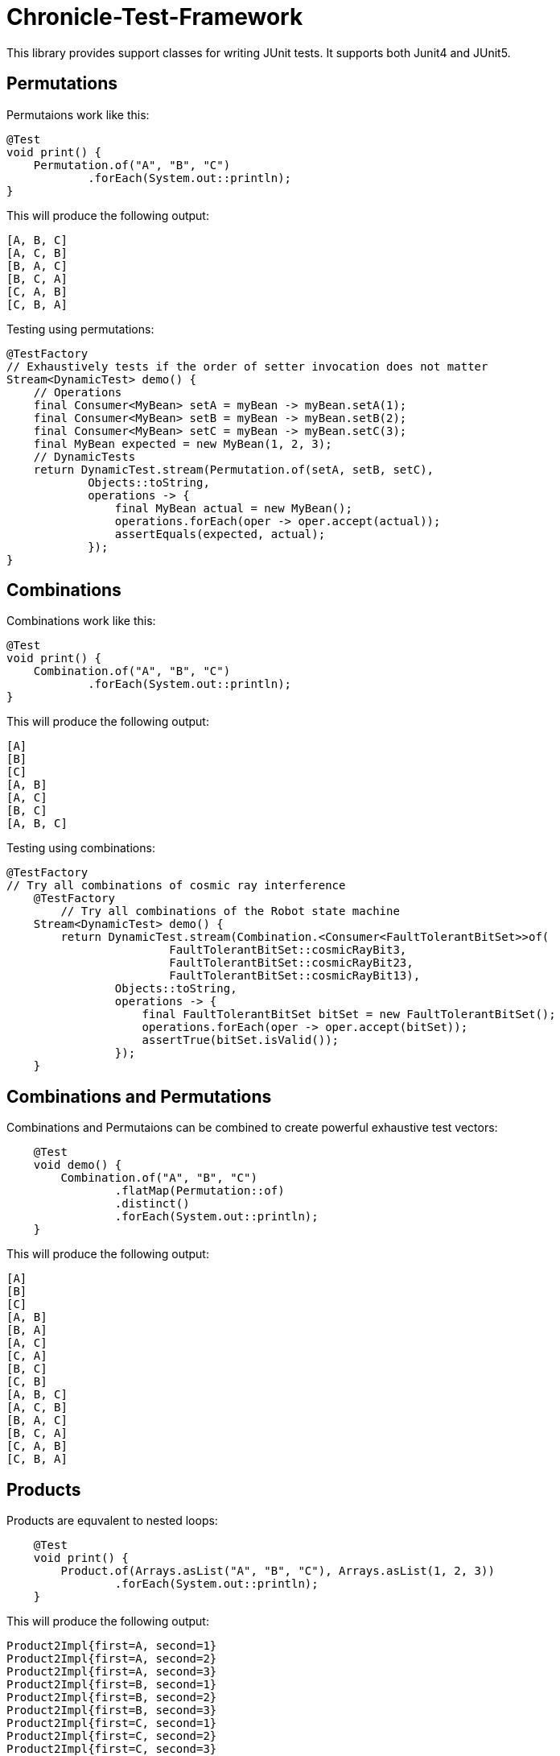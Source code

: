 = Chronicle-Test-Framework

This library provides support classes for writing JUnit tests. It supports both Junit4 and JUnit5.


== Permutations

Permutaions work like this:

[source, java]
----
@Test
void print() {
    Permutation.of("A", "B", "C")
            .forEach(System.out::println);
}
----

This will produce the following output:

[source, text]
----
[A, B, C]
[A, C, B]
[B, A, C]
[B, C, A]
[C, A, B]
[C, B, A]
----

Testing using permutations:

[source, java]
----
@TestFactory
// Exhaustively tests if the order of setter invocation does not matter
Stream<DynamicTest> demo() {
    // Operations
    final Consumer<MyBean> setA = myBean -> myBean.setA(1);
    final Consumer<MyBean> setB = myBean -> myBean.setB(2);
    final Consumer<MyBean> setC = myBean -> myBean.setC(3);
    final MyBean expected = new MyBean(1, 2, 3);
    // DynamicTests
    return DynamicTest.stream(Permutation.of(setA, setB, setC),
            Objects::toString,
            operations -> {
                final MyBean actual = new MyBean();
                operations.forEach(oper -> oper.accept(actual));
                assertEquals(expected, actual);
            });
}
----

== Combinations

Combinations work like this:

[source, java]
----
@Test
void print() {
    Combination.of("A", "B", "C")
            .forEach(System.out::println);
}
----

This will produce the following output:

[source, text]
----
[A]
[B]
[C]
[A, B]
[A, C]
[B, C]
[A, B, C]
----

Testing using combinations:

[source, java]
----
@TestFactory
// Try all combinations of cosmic ray interference
    @TestFactory
        // Try all combinations of the Robot state machine
    Stream<DynamicTest> demo() {
        return DynamicTest.stream(Combination.<Consumer<FaultTolerantBitSet>>of(
                        FaultTolerantBitSet::cosmicRayBit3,
                        FaultTolerantBitSet::cosmicRayBit23,
                        FaultTolerantBitSet::cosmicRayBit13),
                Objects::toString,
                operations -> {
                    final FaultTolerantBitSet bitSet = new FaultTolerantBitSet();
                    operations.forEach(oper -> oper.accept(bitSet));
                    assertTrue(bitSet.isValid());
                });
    }
----

== Combinations and Permutations

Combinations and Permutaions can be combined to create powerful exhaustive test vectors:

[source, java]
----
    @Test
    void demo() {
        Combination.of("A", "B", "C")
                .flatMap(Permutation::of)
                .distinct()
                .forEach(System.out::println);
    }
----

This will produce the following output:

[source, text]
----
[A]
[B]
[C]
[A, B]
[B, A]
[A, C]
[C, A]
[B, C]
[C, B]
[A, B, C]
[A, C, B]
[B, A, C]
[B, C, A]
[C, A, B]
[C, B, A]
----

== Products

Products are equvalent to nested loops:

[source, java]
----
    @Test
    void print() {
        Product.of(Arrays.asList("A", "B", "C"), Arrays.asList(1, 2, 3))
                .forEach(System.out::println);
    }
----

This will produce the following output:

[source, text]
----
Product2Impl{first=A, second=1}
Product2Impl{first=A, second=2}
Product2Impl{first=A, second=3}
Product2Impl{first=B, second=1}
Product2Impl{first=B, second=2}
Product2Impl{first=B, second=3}
Product2Impl{first=C, second=1}
Product2Impl{first=C, second=2}
Product2Impl{first=C, second=3}
----

Products can use built-in tuples like `Product2Impl` or we can provide custom constructors to use our own.